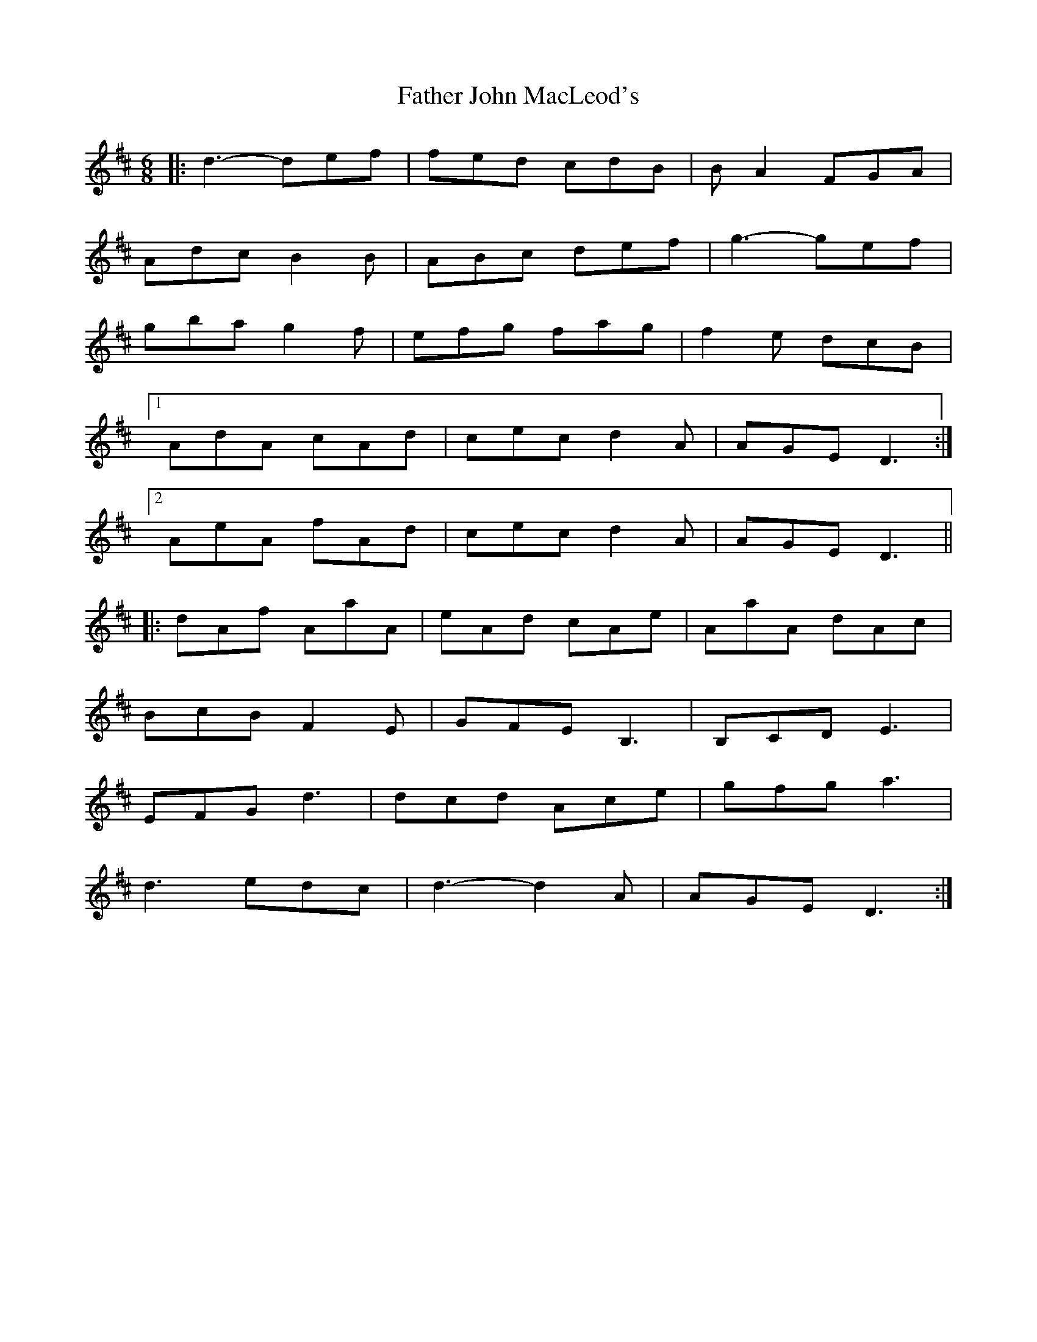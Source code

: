 X: 1
T: Father John MacLeod's
Z: nacruof
S: https://thesession.org/tunes/7070#setting7070
R: jig
M: 6/8
L: 1/8
K: Dmaj
|:d3-def|fed cdB|B A2 FGA|
Adc B2 B|ABc def|g3-gef |
gba g2 f|efg fag|f2 e dcB|
[1AdA cAd|cec d2 A|AGE D3:|
[2AeA fAd|cec d2 A|AGE D3||
|:dAf AaA|eAd cAe|AaA dAc|
BcB F2 E|GFE B,3|B,CD E3|
EFG d3|dcd Ace|gfg a3|
d3 edc|d3-d2 A|AGE D3:|
